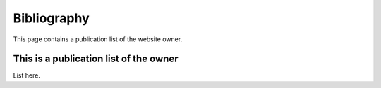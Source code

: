 Bibliography
==================

This page contains a publication list of the website owner.


This is a publication list of the owner
---------------------------------------------

List here.
